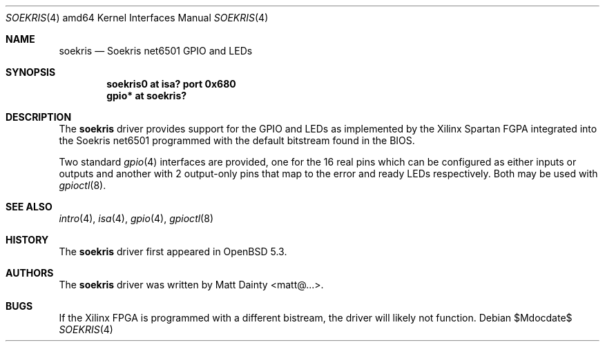 .\" $OpenBSD$
.\"
.\" Copyright (c) 2013 Matt Dainty <matt@...>
.\"
.\" Permission to use, copy, modify, and distribute this software for any
.\" purpose with or without fee is hereby granted, provided that the above
.\" copyright notice and this permission notice appear in all copies.
.\"
.\" THE SOFTWARE IS PROVIDED "AS IS" AND THE AUTHOR DISCLAIMS ALL WARRANTIES
.\" WITH REGARD TO THIS SOFTWARE INCLUDING ALL IMPLIED WARRANTIES OF
.\" MERCHANTABILITY AND FITNESS. IN NO EVENT SHALL THE AUTHOR BE LIABLE FOR
.\" ANY SPECIAL, DIRECT, INDIRECT, OR CONSEQUENTIAL DAMAGES OR ANY DAMAGES
.\" WHATSOEVER RESULTING FROM LOSS OF USE, DATA OR PROFITS, WHETHER IN AN
.\" ACTION OF CONTRACT, NEGLIGENCE OR OTHER TORTIOUS ACTION, ARISING OUT OF
.\" OR IN CONNECTION WITH THE USE OR PERFORMANCE OF THIS SOFTWARE.
.\"
.Dd $Mdocdate$
.Dt SOEKRIS 4 amd64
.Os
.Sh NAME
.Nm soekris
.Nd Soekris net6501 GPIO and LEDs
.Sh SYNOPSIS
.Cd "soekris0 at isa? port 0x680"
.Cd "gpio* at soekris?"
.Sh DESCRIPTION
The
.Nm
driver provides support for the GPIO and LEDs as implemented by the Xilinx
Spartan FGPA integrated into the Soekris net6501 programmed with the default
bitstream found in the BIOS.
.Pp
Two standard
.Xr gpio 4
interfaces are provided, one for the 16 real pins which can be configured as
either inputs or outputs and another with 2 output-only pins that map
to the error and ready LEDs respectively.
Both may be used with
.Xr gpioctl 8 .
.Sh SEE ALSO
.Xr intro 4 ,
.Xr isa 4 ,
.Xr gpio 4 ,
.Xr gpioctl 8
.Sh HISTORY
The
.Nm
driver first appeared in
.Ox 5.3 .
.Sh AUTHORS
The
.Nm
driver was written by
.An Matt Dainty Aq matt@... .
.Sh BUGS
If the Xilinx FPGA is programmed with a different bistream, the driver will
likely not function.
